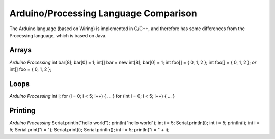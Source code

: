 .. _arduino-comparison:

Arduino/Processing Language Comparison
======================================

The Arduino language (based on Wiring) is implemented in C/C++, and
therefore has some differences from the Processing language, which
is based on Java.



Arrays
~~~~~~

*Arduino*
*Processing*
int bar[8];
bar[0] = 1;
int[] bar = new int[8];
bar[0] = 1;
int foo[] = { 0, 1, 2 };
int foo[] = { 0, 1, 2 };
*or*
int[] foo = { 0, 1, 2 };


Loops
~~~~~

*Arduino*
*Processing*
int i;
for (i = 0; i < 5; i++) { ... }
for (int i = 0; i < 5; i++) { ... }


Printing
~~~~~~~~

*Arduino*
*Processing*
Serial.println("hello world");
println("hello world");
int i = 5;
Serial.println(i);
int i = 5;
println(i);
int i = 5;
Serial.print("i = ");
Serial.print(i);
Serial.println();
int i = 5;
println("i = " + i);

